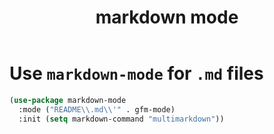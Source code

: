 #+Title: markdown mode
#+Startup: indent
* Use =markdown-mode= for =.md= files
#+begin_src emacs-lisp
(use-package markdown-mode
  :mode ("README\\.md\\'" . gfm-mode)
  :init (setq markdown-command "multimarkdown"))  
#+end_src
